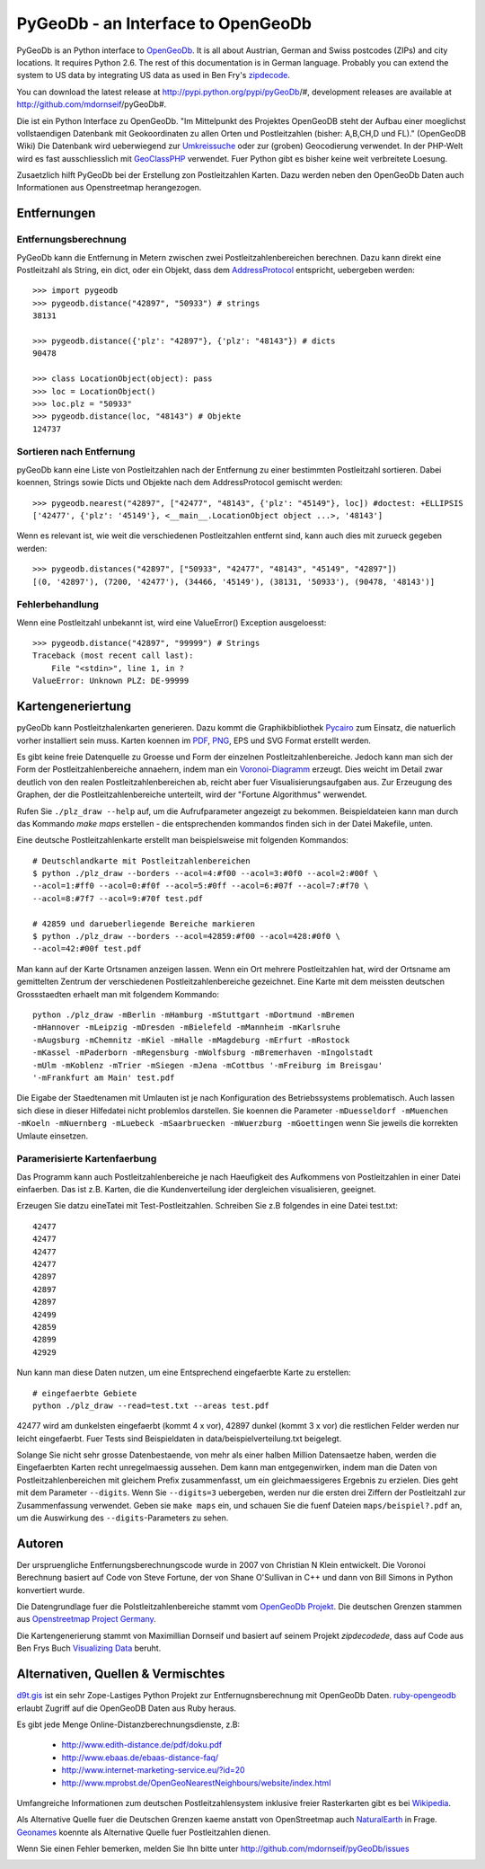 PyGeoDb - an Interface to OpenGeoDb
===================================

PyGeoDb is an Python interface to OpenGeoDb_. It is all about Austrian, German
and Swiss postcodes (ZIPs) and city locations. It requires Python 2.6.
The rest of this documentation is in German language. Probably you can extend
the system to US data by integrating US data as used in Ben Fry's zipdecode_.

You can download the latest release at http://pypi.python.org/pypi/pyGeoDb/#, development releases are available at http://github.com/mdornseif/pyGeoDb#.

Die ist ein Python Interface zu OpenGeoDb. "Im Mittelpunkt des Projektes
OpenGeoDB steht der Aufbau einer moeglichst vollstaendigen Datenbank mit
Geokoordinaten zu allen Orten und Postleitzahlen (bisher: A,B,CH,D und FL)."
(OpenGeoDB Wiki) Die Datenbank wird ueberwiegend zur Umkreissuche_ oder zur
(groben) Geocodierung verwendet. In der PHP-Welt wird es fast ausschliesslich
mit GeoClassPHP_ verwendet. Fuer Python gibt es bisher keine weit verbreitete
Loesung.

Zusaetzlich hilft PyGeoDb bei der Erstellung zon Postleitzahlen Karten. Dazu
werden neben den OpenGeoDb Daten auch Informationen aus Openstreetmap
herangezogen.

.. _OpenGeoDb: http://opengeodb.giswiki.org/
.. _zipdecode: http://benfry.com/zipdecode/
.. _Umkreissuche: http://de.wikipedia.org/wiki/Umkreissuche
.. _GeoClassPHP: http://sourceforge.net/projects/geoclassphp/


Entfernungen
------------


Entfernungsberechnung
~~~~~~~~~~~~~~~~~~~~~

PyGeoDb kann die Entfernung in Metern zwischen zwei Postleitzahlenbereichen
berechnen. Dazu kann direkt eine Postleitzahl als String, ein dict, oder ein
Objekt, dass dem AddressProtocol_ entspricht, uebergeben werden::

    >>> import pygeodb
    >>> pygeodb.distance("42897", "50933") # strings
    38131

    >>> pygeodb.distance({'plz': "42897"}, {'plz': "48143"}) # dicts
    90478

    >>> class LocationObject(object): pass
    >>> loc = LocationObject()
    >>> loc.plz = "50933"
    >>> pygeodb.distance(loc, "48143") # Objekte
    124737


Sortieren nach Entfernung
~~~~~~~~~~~~~~~~~~~~~~~~~

pyGeoDb kann eine Liste von Postleitzahlen nach der Entfernung zu einer
bestimmten Postleitzahl sortieren. Dabei koennen, Strings sowie Dicts und
Objekte nach dem AddressProtocol gemischt werden::

    >>> pygeodb.nearest("42897", ["42477", "48143", {'plz': "45149"}, loc]) #doctest: +ELLIPSIS
    ['42477', {'plz': '45149'}, <__main__.LocationObject object ...>, '48143']

Wenn es relevant ist, wie weit die verschiedenen Postleitzahlen entfernt sind,
kann auch dies mit zurueck gegeben werden::

    >>> pygeodb.distances("42897", ["50933", "42477", "48143", "45149", "42897"])
    [(0, '42897'), (7200, '42477'), (34466, '45149'), (38131, '50933'), (90478, '48143')]

.. _AddressProtocol: http://github.com/hudora/huTools/blob/master/doc/standards/address_protocol.markdown


Fehlerbehandlung
~~~~~~~~~~~~~~~~

Wenn eine Postleitzahl unbekannt ist, wird eine ValueError() Exception
ausgeloesst::

    >>> pygeodb.distance("42897", "99999") # Strings
    Traceback (most recent call last):
        File "<stdin>", line 1, in ?
    ValueError: Unknown PLZ: DE-99999


Kartengeneriertung
------------------

.. _hyperlink-name: karten

pyGeoDb kann Postleitzhalenkarten generieren. Dazu kommt die Graphikbibliothek
Pycairo_ zum Einsatz, die natuerlich vorher installiert sein muss. Karten
koennen im PDF_, PNG_, EPS und SVG Format erstellt werden.

.. image:: https://raw.github.com/mdornseif/pyGeoDb/master/maps/deutschland.png
.. image:: https://raw.github.com/mdornseif/pyGeoDb/master/maps/deutschland_gebiete.png
.. image:: http://f.cl.ly/items/060v26040D3H0Y2j2q38/deutschland_stadte.png
.. image:: http://static.23.nu/md/Pictures/deutschland_stadte.png
.. image:: http://static.23.nu/md/Pictures/plz_einfaerben.png
.. image:: http://static.23.nu/md/Pictures/plz_flaechen.png
.. image:: http://static.23.nu/md/Pictures/plz_deutschland_gebiete.png
.. image:: http://static.23.nu/md/Pictures/ZZ625F1174.png

Es gibt keine freie Datenquelle zu Groesse und Form der einzelnen
Postleitzahlenbereiche. Jedoch kann man sich der Form der
Postleitzahlenbereiche annaehern, indem man ein `Voronoi-Diagramm`_ erzeugt.
Dies weicht im Detail zwar deutlich von den realen Postleitzahlenbereichen ab,
reicht aber fuer Visualisierungsaufgaben aus. Zur Erzeugung des Graphen, der
die Postleitzahlenbereiche unterteilt, wird der "Fortune Algorithmus"
werwendet.

Rufen Sie ``./plz_draw --help`` auf, um die Aufrufparameter angezeigt zu
bekommen. Beispieldateien kann man durch das Kommando `make maps` erstellen -
die entsprechenden kommandos finden sich in der Datei Makefile, unten.

.. _Pycairo: http://cairographics.org/pycairo/
.. _PDF: https://github.com/mdornseif/pyGeoDb/raw/master/maps/deutschland_gebiete.pdf
.. _PNG: https://github.com/mdornseif/pyGeoDb/raw/master/maps/deutschland_gebiete.png
.. _`Voronoi-Diagramm`: http://de.wikipedia.org/wiki/Voronoi-Diagramm
.. _voronoiexample1: http://www.raymondhill.net/voronoi/voronoi.php
.. _voronoiexample2: http://www.diku.dk/hjemmesider/studerende/duff/Fortune/

Eine deutsche Postleitzahlenkarte erstellt man beispielsweise mit folgenden
Kommandos::

    # Deutschlandkarte mit Postleitzahlenbereichen
    $ python ./plz_draw --borders --acol=4:#f00 --acol=3:#0f0 --acol=2:#00f \
    --acol=1:#ff0 --acol=0:#f0f --acol=5:#0ff --acol=6:#07f --acol=7:#f70 \
    --acol=8:#7f7 --acol=9:#70f test.pdf

    # 42859 und darueberliegende Bereiche markieren
    $ python ./plz_draw --borders --acol=42859:#f00 --acol=428:#0f0 \
    --acol=42:#00f test.pdf

Man kann auf der Karte Ortsnamen anzeigen lassen. Wenn ein Ort mehrere
Postleitzahlen hat, wird der Ortsname am gemittelten Zentrum der verschiedenen
Postleitzahlenbereiche gezeichnet. Eine Karte mit dem meissten deutschen
Grossstaedten erhaelt man mit folgendem Kommando::

    python ./plz_draw -mBerlin -mHamburg -mStuttgart -mDortmund -mBremen
    -mHannover -mLeipzig -mDresden -mBielefeld -mMannheim -mKarlsruhe
    -mAugsburg -mChemnitz -mKiel -mHalle -mMagdeburg -mErfurt -mRostock
    -mKassel -mPaderborn -mRegensburg -mWolfsburg -mBremerhaven -mIngolstadt
    -mUlm -mKoblenz -mTrier -mSiegen -mJena -mCottbus '-mFreiburg im Breisgau'
    '-mFrankfurt am Main' test.pdf

Die Eigabe der Staedtenamen mit Umlauten ist je nach Konfiguration des
Betriebssystems problematisch. Auch lassen sich diese in dieser Hilfedatei
nicht problemlos darstellen. Sie koennen die Parameter ``-mDuesseldorf
-mMuenchen -mKoeln -mNuernberg -mLuebeck -mSaarbruecken -mWuerzburg
-mGoettingen`` wenn Sie jeweils die korrekten Umlaute einsetzen.


Paramerisierte Kartenfaerbung
~~~~~~~~~~~~~~~~~~~~~~~~~~~~~

Das Programm kann auch Postleitzahlenbereiche je nach Haeufigkeit des
Aufkommens von Postleitzahlen in einer Datei einfaerben. Das ist z.B. Karten,
die die Kundenverteilung ider dergleichen visualisieren, geeignet.

Erzeugen Sie datzu eineTatei mit Test-Postleitzahlen. Schreiben Sie z.B
folgendes in eine Datei test.txt::

    42477
    42477
    42477
    42477
    42897
    42897
    42897
    42499
    42859
    42899
    42929

Nun kann man diese Daten nutzen, um eine Entsprechend eingefaerbte Karte zu
erstellen::

    # eingefaerbte Gebiete
    python ./plz_draw --read=test.txt --areas test.pdf

42477 wird am dunkelsten eingefaerbt (kommt 4 x vor), 42897 dunkel (kommt 3 x
vor) die restlichen Felder werden nur leicht eingefaerbt. Fuer Tests sind
Beispieldaten in data/beispielverteilung.txt beigelegt.

Solange Sie nicht sehr grosse Datenbestaende, von mehr als einer halben
Million Datensaetze haben, werden die Eingefaerbten Karten recht
unregelmaessig aussehen. Dem kann man entgegenwirken, indem man die Daten von
Postleitzahlenbereichen mit gleichem Prefix zusammenfasst, um ein
gleichmaessigeres Ergebnis zu erzielen. Dies geht mit dem Parameter
``--digits``. Wenn Sie ``--digits=3`` uebergeben, werden nur die ersten drei
Ziffern der Postleitzahl zur Zusammenfassung verwendet. Geben sie ``make
maps`` ein, und schauen Sie die fuenf Dateien ``maps/beispiel?.pdf`` an, um
die Auswirkung des ``--digits``-Parameters zu sehen.

.. image:: http://static.23.nu/md/Pictures/beispiel5.png
.. image:: http://static.23.nu/md/Pictures/beispiel4.png
.. image:: http://static.23.nu/md/Pictures/beispiel3.png
.. image:: http://static.23.nu/md/Pictures/beispiel2.png
.. image:: http://static.23.nu/md/Pictures/beispiel1.png


Autoren
-------

Der urspruengliche Entfernungsberechnungscode wurde in 2007 von Christian N
Klein entwickelt. Die Voronoi Berechnung basiert auf Code von Steve Fortune,
der von Shane O'Sullivan in C++ und dann von Bill Simons in Python konvertiert
wurde.

Die Datengrundlage fuer die Polstleitzahlenbereiche stammt vom `OpenGeoDb
Projekt`_. Die deutschen Grenzen stammen aus `Openstreetmap Project Germany`_.

Die Kartengenerierung stammt von Maximillian Dornseif und basiert auf seinem
Projekt `zipdecodede`, dass auf Code aus Ben Frys Buch `Visualizing Data`_
beruht.

.. _`OpenGeoDb Projekt`: http://www.opengeodb.de
.. _`Openstreetmap Project Germany`: http://wiki.openstreetmap.org/wiki/WikiProject_Germany/Grenzen#Deutschland
.. _`zipdecodede`: http://md.hudora.de/c0de/zipdecodeDE/
.. _`Visualizing Data`: http://www.librarything.com/work/4108432/book/37543244


Alternativen, Quellen & Vermischtes
-----------------------------------

`d9t.gis`_ ist ein sehr Zope-Lastiges Python Projekt zur Entfernugnsberechnung
mit OpenGeoDb Daten. `ruby-opengeodb`_ erlaubt Zugriff auf die OpenGeoDB Daten
aus Ruby heraus.

Es gibt jede Menge Online-Distanzberechnungsdienste, z.B:

 * http://www.edith-distance.de/pdf/doku.pdf
 * http://www.ebaas.de/ebaas-distance-faq/
 * http://www.internet-marketing-service.eu/?id=20
 * http://www.mprobst.de/OpenGeoNearestNeighbours/website/index.html

Umfangreiche Informationen zum deutschen Postleitzahlensystem inklusive freier
Rasterkarten gibt es bei Wikipedia_.

.. _`d9t.gis`: http://pypi.python.org/pypi/d9t.gis
.. _`ruby-opengeodb`: http://ruby-opengeodb.rubyforge.org/
.. _Wikipedia: http://de.wikipedia.org/wiki/Postleitzahl_(Deutschland)

Als Alternative Quelle fuer die Deutschen Grenzen kaeme anstatt von
OpenStreetmap auch NaturalEarth_ in Frage. Geonames_ koennte als Alternative
Quelle fuer Postleitzahlen dienen.

.. _NaturalEarth: http://www.naturalearthdata.com/
.. _Geonames: http://www.geonames.org/postal-codes/

Wenn Sie einen Fehler bemerken, melden Sie Ihn bitte unter http://github.com/mdornseif/pyGeoDb/issues


.. image:: https://d2weczhvl823v0.cloudfront.net/mdornseif/pygeodb/trend.png
   :alt: Bitdeli badge
   :target: https://bitdeli.com/free


